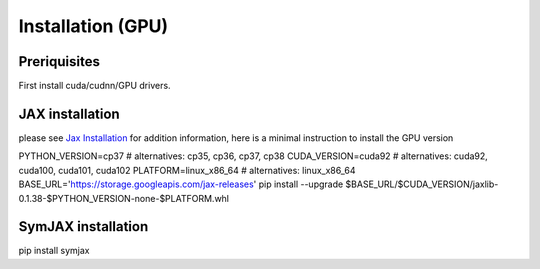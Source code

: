 Installation (GPU)
==================

Preriquisites
-------------

First install cuda/cudnn/GPU drivers.

JAX installation
----------------

please see `Jax Installation <https://github.com/google/jax#installation>`_ for
addition information, here is a minimal instruction to install the GPU version

PYTHON_VERSION=cp37  # alternatives: cp35, cp36, cp37, cp38
CUDA_VERSION=cuda92  # alternatives: cuda92, cuda100, cuda101, cuda102
PLATFORM=linux_x86_64  # alternatives: linux_x86_64
BASE_URL='https://storage.googleapis.com/jax-releases'
pip install --upgrade $BASE_URL/$CUDA_VERSION/jaxlib-0.1.38-$PYTHON_VERSION-none-$PLATFORM.whl


SymJAX installation
-------------------

pip install symjax


